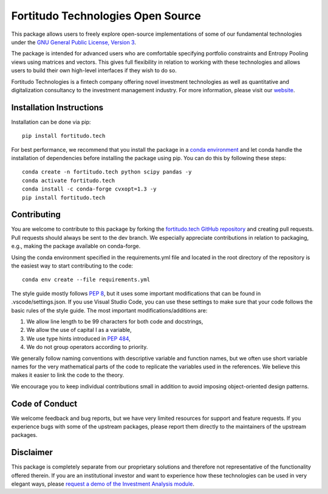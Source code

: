 Fortitudo Technologies Open Source
==================================

This package allows users to freely explore open-source implementations of some
of our fundamental technologies under the `GNU General Public License, Version 3 
<https://www.gnu.org/licenses/gpl-3.0.html>`_.

The package is intended for advanced users who are comfortable specifying
portfolio constraints and Entropy Pooling views using matrices and vectors.
This gives full flexibility in relation to working with these technologies and
allows users to build their own high-level interfaces if they wish to do so.

Fortitudo Technologies is a fintech company offering novel investment technologies
as well as quantitative and digitalization consultancy to the investment management
industry. For more information, please visit our `website <https://fortitudo.tech>`_.

Installation Instructions
-------------------------

Installation can be done via pip::

   pip install fortitudo.tech

For best performance, we recommend that you install the package in a `conda environment
<https://conda.io/projects/conda/en/latest/user-guide/concepts/environments.html>`_
and let conda handle the installation of dependencies before installing the
package using pip. You can do this by following these steps::

   conda create -n fortitudo.tech python scipy pandas -y
   conda activate fortitudo.tech
   conda install -c conda-forge cvxopt=1.3 -y
   pip install fortitudo.tech

Contributing
------------

You are welcome to contribute to this package by forking the `fortitudo.tech 
GitHub repository <https://github.com/fortitudo-tech/fortitudo.tech>`_ and
creating pull requests. Pull requests should always be sent to the dev branch.
We especially appreciate contributions in relation to packaging, e.g., making
the package available on conda-forge.

Using the conda environment specified in the requirements.yml file and located
in the root directory of the repository is the easiest way to start contributing
to the code::

    conda env create --file requirements.yml

The style guide mostly follows `PEP 8 <https://www.python.org/dev/peps/pep-0008/>`_,
but it uses some important modifications that can be found in .vscode/settings.json.
If you use Visual Studio Code, you can use these settings to make sure that
your code follows the basic rules of the style guide. The most important
modifications/additions are:

1) We allow line length to be 99 characters for both code and docstrings,
2) We allow the use of capital I as a variable,
3) We use type hints introduced in `PEP 484 <https://www.python.org/dev/peps/pep-0484/>`_,
4) We do not group operators according to priority.

We generally follow naming conventions with descriptive variable and function
names, but we often use short variable names for the very mathematical parts of
the code to replicate the variables used in the references. We believe this makes
it easier to link the code to the theory.

We encourage you to keep individual contributions small in addition to avoid
imposing object-oriented design patterns.

Code of Conduct
---------------

We welcome feedback and bug reports, but we have very limited resources for
support and feature requests. If you experience bugs with some of the upstream
packages, please report them directly to the maintainers of the upstream packages.

Disclaimer
----------

This package is completely separate from our proprietary solutions and therefore
not representative of the functionality offered therein. If you are an institutional
investor and want to experience how these technologies can be used in very elegant
ways, please `request a demo of the Investment Analysis module 
<https://fortitudo.tech/#contact>`_.
